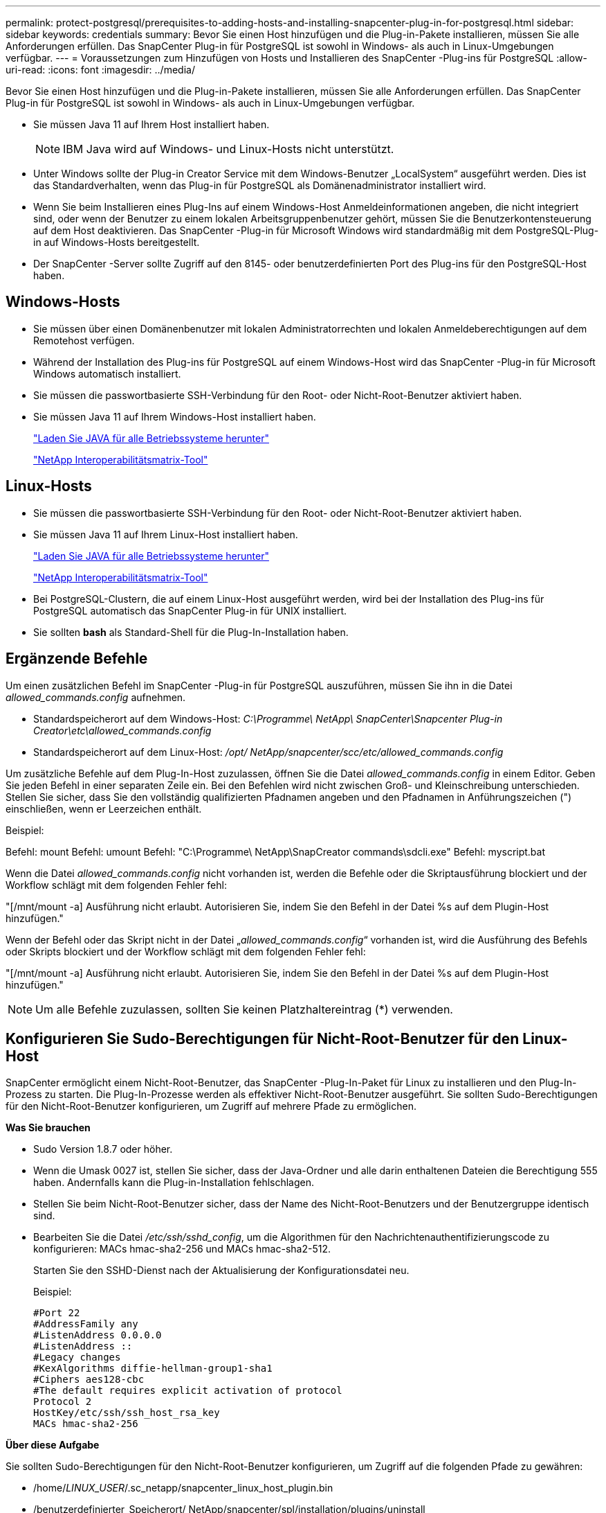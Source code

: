 ---
permalink: protect-postgresql/prerequisites-to-adding-hosts-and-installing-snapcenter-plug-in-for-postgresql.html 
sidebar: sidebar 
keywords: credentials 
summary: Bevor Sie einen Host hinzufügen und die Plug-in-Pakete installieren, müssen Sie alle Anforderungen erfüllen.  Das SnapCenter Plug-in für PostgreSQL ist sowohl in Windows- als auch in Linux-Umgebungen verfügbar. 
---
= Voraussetzungen zum Hinzufügen von Hosts und Installieren des SnapCenter -Plug-ins für PostgreSQL
:allow-uri-read: 
:icons: font
:imagesdir: ../media/


[role="lead"]
Bevor Sie einen Host hinzufügen und die Plug-in-Pakete installieren, müssen Sie alle Anforderungen erfüllen.  Das SnapCenter Plug-in für PostgreSQL ist sowohl in Windows- als auch in Linux-Umgebungen verfügbar.

* Sie müssen Java 11 auf Ihrem Host installiert haben.
+

NOTE: IBM Java wird auf Windows- und Linux-Hosts nicht unterstützt.

* Unter Windows sollte der Plug-in Creator Service mit dem Windows-Benutzer „LocalSystem“ ausgeführt werden. Dies ist das Standardverhalten, wenn das Plug-in für PostgreSQL als Domänenadministrator installiert wird.
* Wenn Sie beim Installieren eines Plug-Ins auf einem Windows-Host Anmeldeinformationen angeben, die nicht integriert sind, oder wenn der Benutzer zu einem lokalen Arbeitsgruppenbenutzer gehört, müssen Sie die Benutzerkontensteuerung auf dem Host deaktivieren.  Das SnapCenter -Plug-in für Microsoft Windows wird standardmäßig mit dem PostgreSQL-Plug-in auf Windows-Hosts bereitgestellt.
* Der SnapCenter -Server sollte Zugriff auf den 8145- oder benutzerdefinierten Port des Plug-ins für den PostgreSQL-Host haben.




== Windows-Hosts

* Sie müssen über einen Domänenbenutzer mit lokalen Administratorrechten und lokalen Anmeldeberechtigungen auf dem Remotehost verfügen.
* Während der Installation des Plug-ins für PostgreSQL auf einem Windows-Host wird das SnapCenter -Plug-in für Microsoft Windows automatisch installiert.
* Sie müssen die passwortbasierte SSH-Verbindung für den Root- oder Nicht-Root-Benutzer aktiviert haben.
* Sie müssen Java 11 auf Ihrem Windows-Host installiert haben.
+
http://www.java.com/en/download/manual.jsp["Laden Sie JAVA für alle Betriebssysteme herunter"]

+
https://imt.netapp.com/matrix/imt.jsp?components=121069;&solution=1259&isHWU&src=IMT["NetApp Interoperabilitätsmatrix-Tool"]





== Linux-Hosts

* Sie müssen die passwortbasierte SSH-Verbindung für den Root- oder Nicht-Root-Benutzer aktiviert haben.
* Sie müssen Java 11 auf Ihrem Linux-Host installiert haben.
+
http://www.java.com/en/download/manual.jsp["Laden Sie JAVA für alle Betriebssysteme herunter"]

+
https://imt.netapp.com/matrix/imt.jsp?components=121069;&solution=1259&isHWU&src=IMT["NetApp Interoperabilitätsmatrix-Tool"]

* Bei PostgreSQL-Clustern, die auf einem Linux-Host ausgeführt werden, wird bei der Installation des Plug-ins für PostgreSQL automatisch das SnapCenter Plug-in für UNIX installiert.
* Sie sollten *bash* als Standard-Shell für die Plug-In-Installation haben.




== Ergänzende Befehle

Um einen zusätzlichen Befehl im SnapCenter -Plug-in für PostgreSQL auszuführen, müssen Sie ihn in die Datei _allowed_commands.config_ aufnehmen.

* Standardspeicherort auf dem Windows-Host: _C:\Programme\ NetApp\ SnapCenter\Snapcenter Plug-in Creator\etc\allowed_commands.config_
* Standardspeicherort auf dem Linux-Host: _/opt/ NetApp/snapcenter/scc/etc/allowed_commands.config_


Um zusätzliche Befehle auf dem Plug-In-Host zuzulassen, öffnen Sie die Datei _allowed_commands.config_ in einem Editor.  Geben Sie jeden Befehl in einer separaten Zeile ein. Bei den Befehlen wird nicht zwischen Groß- und Kleinschreibung unterschieden.  Stellen Sie sicher, dass Sie den vollständig qualifizierten Pfadnamen angeben und den Pfadnamen in Anführungszeichen (") einschließen, wenn er Leerzeichen enthält.

Beispiel:

Befehl: mount Befehl: umount Befehl: "C:\Programme\ NetApp\SnapCreator commands\sdcli.exe" Befehl: myscript.bat

Wenn die Datei _allowed_commands.config_ nicht vorhanden ist, werden die Befehle oder die Skriptausführung blockiert und der Workflow schlägt mit dem folgenden Fehler fehl:

"[/mnt/mount -a] Ausführung nicht erlaubt.  Autorisieren Sie, indem Sie den Befehl in der Datei %s auf dem Plugin-Host hinzufügen."

Wenn der Befehl oder das Skript nicht in der Datei „_allowed_commands.config_“ vorhanden ist, wird die Ausführung des Befehls oder Skripts blockiert und der Workflow schlägt mit dem folgenden Fehler fehl:

"[/mnt/mount -a] Ausführung nicht erlaubt.  Autorisieren Sie, indem Sie den Befehl in der Datei %s auf dem Plugin-Host hinzufügen."


NOTE: Um alle Befehle zuzulassen, sollten Sie keinen Platzhaltereintrag (*) verwenden.



== Konfigurieren Sie Sudo-Berechtigungen für Nicht-Root-Benutzer für den Linux-Host

SnapCenter ermöglicht einem Nicht-Root-Benutzer, das SnapCenter -Plug-In-Paket für Linux zu installieren und den Plug-In-Prozess zu starten.  Die Plug-In-Prozesse werden als effektiver Nicht-Root-Benutzer ausgeführt.  Sie sollten Sudo-Berechtigungen für den Nicht-Root-Benutzer konfigurieren, um Zugriff auf mehrere Pfade zu ermöglichen.

*Was Sie brauchen*

* Sudo Version 1.8.7 oder höher.
* Wenn die Umask 0027 ist, stellen Sie sicher, dass der Java-Ordner und alle darin enthaltenen Dateien die Berechtigung 555 haben.  Andernfalls kann die Plug-in-Installation fehlschlagen.
* Stellen Sie beim Nicht-Root-Benutzer sicher, dass der Name des Nicht-Root-Benutzers und der Benutzergruppe identisch sind.
* Bearbeiten Sie die Datei _/etc/ssh/sshd_config_, um die Algorithmen für den Nachrichtenauthentifizierungscode zu konfigurieren: MACs hmac-sha2-256 und MACs hmac-sha2-512.
+
Starten Sie den SSHD-Dienst nach der Aktualisierung der Konfigurationsdatei neu.

+
Beispiel:

+
[listing]
----
#Port 22
#AddressFamily any
#ListenAddress 0.0.0.0
#ListenAddress ::
#Legacy changes
#KexAlgorithms diffie-hellman-group1-sha1
#Ciphers aes128-cbc
#The default requires explicit activation of protocol
Protocol 2
HostKey/etc/ssh/ssh_host_rsa_key
MACs hmac-sha2-256
----


*Über diese Aufgabe*

Sie sollten Sudo-Berechtigungen für den Nicht-Root-Benutzer konfigurieren, um Zugriff auf die folgenden Pfade zu gewähren:

* /home/_LINUX_USER_/.sc_netapp/snapcenter_linux_host_plugin.bin
* /benutzerdefinierter_Speicherort/ NetApp/snapcenter/spl/installation/plugins/uninstall
* /benutzerdefinierter_Speicherort/ NetApp/snapcenter/spl/bin/spl


*Schritte*

. Melden Sie sich beim Linux-Host an, auf dem Sie das SnapCenter Plug-ins-Paket für Linux installieren möchten.
. Fügen Sie mithilfe des Linux-Dienstprogramms visudo die folgenden Zeilen zur Datei /etc/sudoers hinzu.
+
[listing, subs="+quotes"]
----
Cmnd_Alias HPPLCMD = sha224:checksum_value== /home/_LINUX_USER_/.sc_netapp/snapcenter_linux_host_plugin.bin, /opt/NetApp/snapcenter/spl/installation/plugins/uninstall, /opt/NetApp/snapcenter/spl/bin/spl, /opt/NetApp/snapcenter/scc/bin/scc
Cmnd_Alias PRECHECKCMD = sha224:checksum_value== /home/_LINUX_USER_/.sc_netapp/Linux_Prechecks.sh
Cmnd_Alias CONFIGCHECKCMD = sha224:checksum_value== /opt/NetApp/snapcenter/spl/plugins/scu/scucore/configurationcheck/Config_Check.sh
Cmnd_Alias SCCMD = sha224:checksum_value== /opt/NetApp/snapcenter/spl/bin/sc_command_executor
Cmnd_Alias SCCCMDEXECUTOR =checksum_value== /opt/NetApp/snapcenter/scc/bin/sccCommandExecutor
_LINUX_USER_ ALL=(ALL) NOPASSWD:SETENV: HPPLCMD, PRECHECKCMD, CONFIGCHECKCMD, SCCCMDEXECUTOR, SCCMD
Defaults: _LINUX_USER_ env_keep += "IATEMPDIR"
Defaults: _LINUX_USER_ env_keep += "JAVA_HOME"
Defaults: _LINUX_USER_ !visiblepw
Defaults: _LINUX_USER_ !requiretty
----
+
_LINUX_USER_ ist der Name des von Ihnen erstellten Nicht-Root-Benutzers.



Sie können den _Prüfsummenwert_ aus der Datei *sc_unix_plugins_checksum.txt* abrufen, die sich hier befindet:

* _C:\ProgramData\ NetApp\ SnapCenter\Package Repository\sc_unix_plugins_checksum.txt _ wenn SnapCenter Server auf einem Windows-Host installiert ist.
* _/opt/ NetApp/snapcenter/SnapManagerWeb/Repository/sc_unix_plugins_checksum.txt _ wenn SnapCenter Server auf einem Linux-Host installiert ist.



IMPORTANT: Das Beispiel sollte nur als Referenz für die Erstellung Ihrer eigenen Daten verwendet werden.
